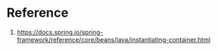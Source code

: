 * Reference

1. https://docs.spring.io/spring-framework/reference/core/beans/java/instantiating-container.html
